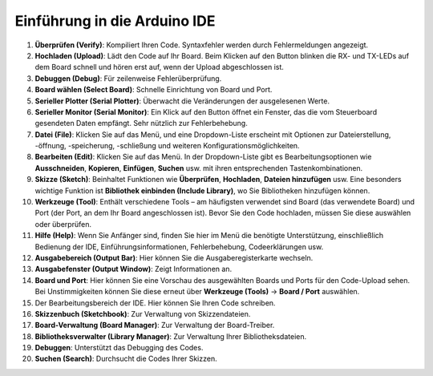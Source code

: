Einführung in die Arduino IDE
=================================

.. image:: img/sp_ide_2.png

1. **Überprüfen (Verify)**: Kompiliert Ihren Code. Syntaxfehler werden durch Fehlermeldungen angezeigt.

2. **Hochladen (Upload)**: Lädt den Code auf Ihr Board. Beim Klicken auf den Button blinken die RX- und TX-LEDs auf dem Board schnell und hören erst auf, wenn der Upload abgeschlossen ist.

3. **Debuggen (Debug)**: Für zeilenweise Fehlerüberprüfung.

4. **Board wählen (Select Board)**: Schnelle Einrichtung von Board und Port.

5. **Serieller Plotter (Serial Plotter)**: Überwacht die Veränderungen der ausgelesenen Werte.

6. **Serieller Monitor (Serial Monitor)**: Ein Klick auf den Button öffnet ein Fenster, das die vom Steuerboard gesendeten Daten empfängt. Sehr nützlich zur Fehlerbehebung.

7. **Datei (File)**: Klicken Sie auf das Menü, und eine Dropdown-Liste erscheint mit Optionen zur Dateierstellung, -öffnung, -speicherung, -schließung und weiteren Konfigurationsmöglichkeiten.

8. **Bearbeiten (Edit)**: Klicken Sie auf das Menü. In der Dropdown-Liste gibt es Bearbeitungsoptionen wie **Ausschneiden**, **Kopieren**, **Einfügen**, **Suchen** usw. mit ihren entsprechenden Tastenkombinationen.

9. **Skizze (Sketch)**: Beinhaltet Funktionen wie **Überprüfen**, **Hochladen**, **Dateien hinzufügen** usw. Eine besonders wichtige Funktion ist **Bibliothek einbinden (Include Library)**, wo Sie Bibliotheken hinzufügen können.

10. **Werkzeuge (Tool)**: Enthält verschiedene Tools – am häufigsten verwendet sind Board (das verwendete Board) und Port (der Port, an dem Ihr Board angeschlossen ist). Bevor Sie den Code hochladen, müssen Sie diese auswählen oder überprüfen.

11. **Hilfe (Help)**: Wenn Sie Anfänger sind, finden Sie hier im Menü die benötigte Unterstützung, einschließlich Bedienung der IDE, Einführungsinformationen, Fehlerbehebung, Codeerklärungen usw.

12. **Ausgabebereich (Output Bar)**: Hier können Sie die Ausgaberegisterkarte wechseln.

13. **Ausgabefenster (Output Window)**: Zeigt Informationen an.

14. **Board und Port**: Hier können Sie eine Vorschau des ausgewählten Boards und Ports für den Code-Upload sehen. Bei Unstimmigkeiten können Sie diese erneut über **Werkzeuge (Tools)** -> **Board / Port** auswählen.

15. Der Bearbeitungsbereich der IDE. Hier können Sie Ihren Code schreiben.

16. **Skizzenbuch (Sketchbook)**: Zur Verwaltung von Skizzendateien.

17. **Board-Verwaltung (Board Manager)**: Zur Verwaltung der Board-Treiber.

18. **Bibliotheksverwalter (Library Manager)**: Zur Verwaltung Ihrer Bibliotheksdateien.

19. **Debuggen**: Unterstützt das Debugging des Codes.

20. **Suchen (Search)**: Durchsucht die Codes Ihrer Skizzen.
